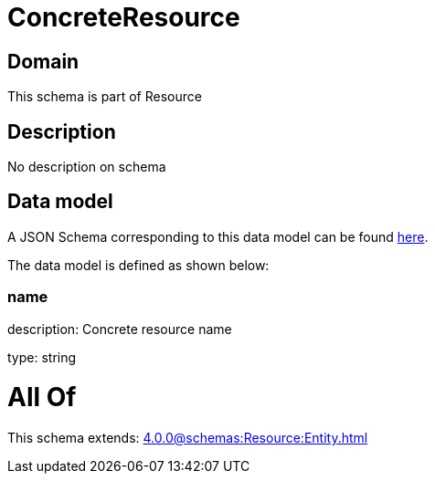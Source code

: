 = ConcreteResource

[#domain]
== Domain

This schema is part of Resource

[#description]
== Description

No description on schema


[#data_model]
== Data model

A JSON Schema corresponding to this data model can be found https://tmforum.org[here].

The data model is defined as shown below:


=== name
description: Concrete resource name

type: string


= All Of 
This schema extends: xref:4.0.0@schemas:Resource:Entity.adoc[]
